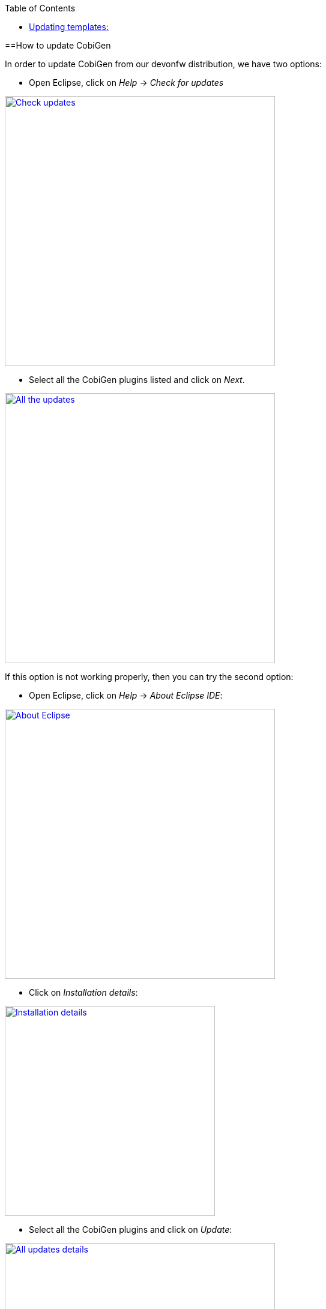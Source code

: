 :toc: macro
toc::[]

==How to update CobiGen

In order to update CobiGen from our devonfw distribution, we have two options:

* Open Eclipse, click on _Help_ -> _Check for updates_

image::images/howtos/update_CobiGen/check_updates.png[Check updates,width="450"link="images/howtos/update_CobiGen/check_updates.png"]

* Select all the CobiGen plugins listed and click on _Next_.

image::images/howtos/update_CobiGen/all_updates.png[All the updates,width="450"link="images/howtos/update_CobiGen/all_updates.png"]

If this option is not working properly, then you can try the second option:

* Open Eclipse, click on _Help_ -> _About Eclipse IDE_:

image::images/howtos/update_CobiGen/about_eclipse.png[About Eclipse,width="450"link="images/howtos/update_CobiGen/about_eclipse.png"]

* Click on _Installation details_:

image::images/howtos/update_CobiGen/installation_details.png[Installation details,width="350"link="images/howtos/update_CobiGen/installation_details.png"]

* Select all the CobiGen plugins and click on _Update_:

image::images/howtos/update_CobiGen/details_all_udpates.png[All updates details,width="450"link="images/howtos/update_CobiGen/details_all_udpates.png"]

After the update process finishes, remember to restart Eclipse.

== Updating templates:

To update your CobiGen templates to the latest version, you just need to do one step:

* Right click any file on your package explorer, click on _CobiGen_ -> _Update templates_, then click on _download_:


image::images/howtos/update_CobiGen/update_templates.png[Update templates,width="450"link="images/howtos/update_CobiGen/update_templates.png"]

Now you will have the latest templates ready!
